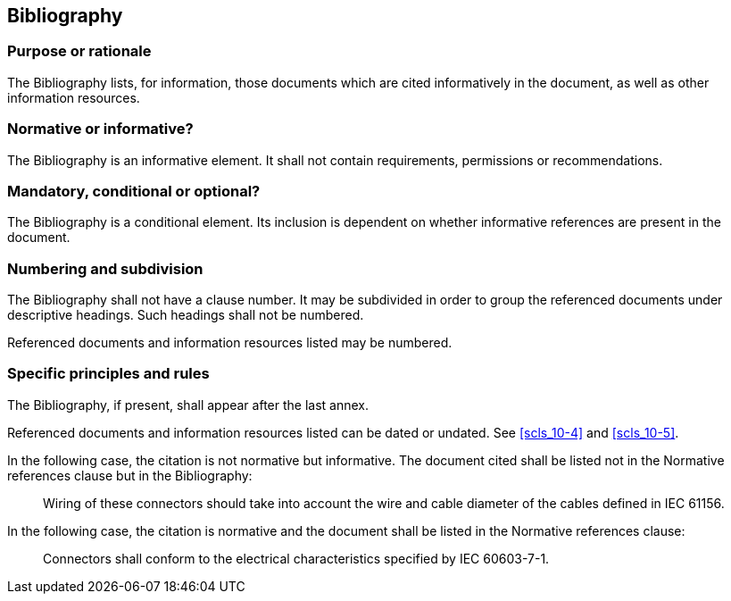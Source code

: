
[[cls_21]]
[heading=clause]
== Bibliography

[[scls_21-1]]
=== Purpose or rationale

The Bibliography lists, for information, those documents which are cited informatively in the document, as well as other information resources.


[[scls_21-2]]
=== Normative or informative?

The Bibliography is an informative element. It shall not contain requirements, permissions or recommendations.

[[scls_21-3]]
=== Mandatory, conditional or optional?

The Bibliography is a conditional element. Its inclusion is dependent on whether informative references are present in the document.

[[scls_21-4]]
=== Numbering and subdivision

The Bibliography shall not have a clause number. It may be subdivided in order to group the referenced documents under descriptive headings. Such headings shall not be numbered.

Referenced documents and information resources listed may be numbered.


[[scls_21-5]]
=== Specific principles and rules

The Bibliography, if present, shall appear after the last annex.

Referenced documents and information resources listed can be dated or undated. See <<scls_10-4>> and <<scls_10-5>>.


====
In the following case, the citation is not normative but informative. The document cited shall be listed not in the Normative references clause but in the Bibliography:
____
Wiring of these connectors should take into account the wire and cable diameter of the cables defined in IEC 61156.
____

In the following case, the citation is normative and the document shall be listed in the Normative references clause:
____
Connectors shall conform to the electrical characteristics specified by IEC 60603-7-1.
____
====
